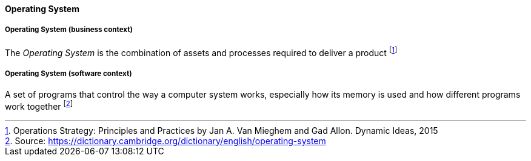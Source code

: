 [[operating-system]]
==== Operating System

[[business-operating-system]]
===== Operating System (business context)

The _Operating System_ is the combination of assets and processes required to deliver a product footnote:[Operations Strategy: Principles and Practices by Jan A. Van Mieghem and Gad Allon. Dynamic Ideas, 2015]

[[software-operating-system]]
===== Operating System (software context)

A set of programs that control the way a computer system works, especially how its memory is used and how different programs work together footnote:[Source: https://dictionary.cambridge.org/dictionary/english/operating-system]